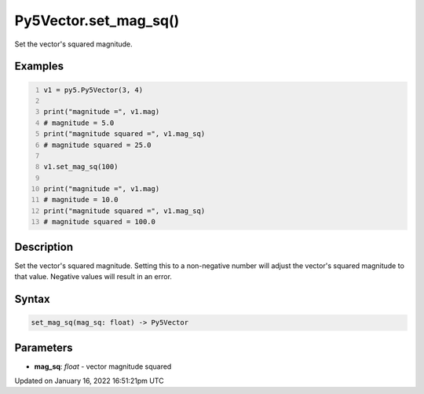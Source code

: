 Py5Vector.set_mag_sq()
======================

Set the vector's squared magnitude.

Examples
--------

.. raw:: html

    <div class="example-table">

.. raw:: html

    <div class="example-row"><div class="example-cell-image">

.. raw:: html

    </div><div class="example-cell-code">

.. code:: python
    :number-lines:

    v1 = py5.Py5Vector(3, 4)

    print("magnitude =", v1.mag)
    # magnitude = 5.0
    print("magnitude squared =", v1.mag_sq)
    # magnitude squared = 25.0

    v1.set_mag_sq(100)

    print("magnitude =", v1.mag)
    # magnitude = 10.0
    print("magnitude squared =", v1.mag_sq)
    # magnitude squared = 100.0

.. raw:: html

    </div></div>

.. raw:: html

    </div>

Description
-----------

Set the vector's squared magnitude. Setting this to a non-negative number will adjust the vector's squared magnitude to that value. Negative values will result in an error.

Syntax
------

.. code:: python

    set_mag_sq(mag_sq: float) -> Py5Vector

Parameters
----------

* **mag_sq**: `float` - vector magnitude squared


Updated on January 16, 2022 16:51:21pm UTC

